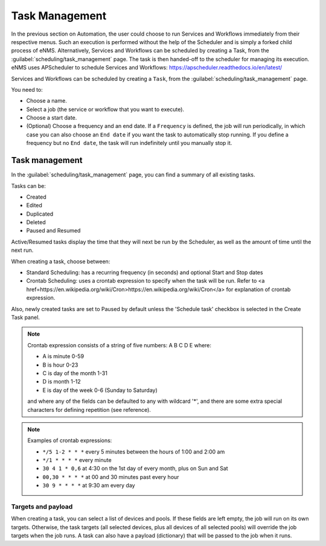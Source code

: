 ===============
Task Management
===============

In the previous section on Automation, the user could choose to run Services and Workflows immediately from their respective menus. Such an execution is performed without the help of the Scheduler and is simply a forked child process of eNMS. Alternatively, Services and Workflows can be scheduled by creating a Task, from the :guilabel:`scheduling/task_management` page. The task is then handed-off to the scheduler for managing its execution.
eNMS uses APScheduler to schedule Services and Workflows: https://apscheduler.readthedocs.io/en/latest/

Services and Workflows can be scheduled by creating a ``Task``, from the :guilabel:`scheduling/task_management` page.

You need to:

- Choose a name.
- Select a job (the service or workflow that you want to execute).
- Choose a start date.
- (Optional) Choose a frequency and an end date. If a ``Frequency`` is defined, the job will run periodically, in which case you can also choose an ``End date`` if you want the task to automatically stop running. If you define a frequency but no ``End date``, the task will run indefinitely until you manually stop it.

.. image:: /_static/events/create_task.png
   :alt: Schedule from view
   :align: center

Task management
---------------

In the :guilabel:`scheduling/task_management` page, you can find a summary of all existing tasks.

Tasks can be:

- Created
- Edited
- Duplicated
- Deleted
- Paused and Resumed

Active/Resumed tasks display the time that they will next be run by the Scheduler, as well as the amount of time until the next run.

.. image:: /_static/events/task_management.png
   :alt: Task management
   :align: center

When creating a task, choose between:

- Standard Scheduling: has a recurring frequency (in seconds) and optional Start and Stop dates
- Crontab Scheduling: uses a crontab expression to specify when the task will be run. Refer to <a href=https://en.wikipedia.org/wiki/Cron>https://en.wikipedia.org/wiki/Cron</a> for explanation of crontab expression.

Also, newly created tasks are set to Paused by default unless the 'Schedule task' checkbox is selected in the Create Task panel.

.. note:: 

  Crontab expression consists of a string of five numbers:  A  B  C  D  E   where:

  - A is minute 0-59
  - B is hour 0-23
  - C is day of the month 1-31
  - D is month 1-12
  - E is day of the week 0-6 (Sunday to Saturday)

  and where any of the fields can be defaulted to any with wildcard '*', and there are some extra special characters for defining repetition (see reference).

.. note:: Examples of crontab expressions:

  - ``*/5 1-2 * * *``   every 5 minutes between the hours of 1:00 and 2:00 am
  - ``*/1 * * * *``     every minute
  - ``30 4 1 * 0,6``	at 4:30 on the 1st day of every month, plus on Sun and Sat
  - ``00,30 * * * *``   at 00 and 30 minutes past every hour
  - ``30 9 * * * *``    at 9:30 am every day

Targets and payload
*******************

When creating a task, you can select a list of devices and pools. If these fields are left empty, the job will run on its own targets.
Otherwise, the task targets (all selected devices, plus all devices of all selected pools) will override the job targets when the job runs.
A task can also have a payload (dictionary) that will be passed to the job when it runs.
